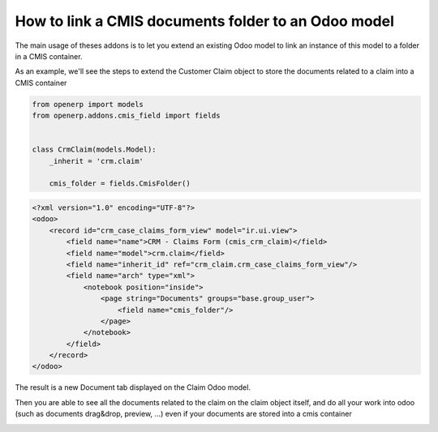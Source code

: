 .. _code-overview:

####################################################
How to link a CMIS documents folder to an Odoo model
####################################################

The main usage of theses addons is to let you extend an existing Odoo model to
link an instance of this model to a folder in a CMIS container.

As an example, we'll see the steps to extend the Customer Claim object
to store the documents related to a claim into a CMIS container

.. code-block:: python

    from openerp import models
    from openerp.addons.cmis_field import fields


    class CrmClaim(models.Model):
        _inherit = 'crm.claim'

        cmis_folder = fields.CmisFolder()


.. code-block:: xml

    <?xml version="1.0" encoding="UTF-8"?>
    <odoo>
        <record id="crm_case_claims_form_view" model="ir.ui.view">
            <field name="name">CRM - Claims Form (cmis_crm_claim)</field>
            <field name="model">crm.claim</field>
            <field name="inherit_id" ref="crm_claim.crm_case_claims_form_view"/>
            <field name="arch" type="xml">
                <notebook position="inside">
                    <page string="Documents" groups="base.group_user">
                        <field name="cmis_folder"/>
                    </page>
                </notebook>
            </field>
        </record>
    </odoo>

The result is a new Document tab displayed on the Claim Odoo model.

Then you are able to see all the documents related to the claim on the claim object itself, and do all your work into odoo (such as documents drag&drop, preview, ...) even if your documents are stored into a cmis container

.. image:: ../_static/img/cmis_crm_claim.png
